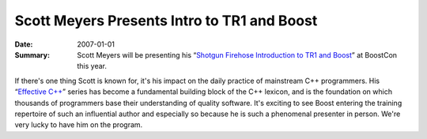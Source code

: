 .. Copyright David Abrahams 2007. Distributed under the Boost
.. Software License, Version 1.0. (See accompanying
.. file LICENSE_1_0.txt or copy at http://www.boost.org/LICENSE_1_0.txt)

Scott Meyers Presents Intro to TR1 and Boost
============================================

:Date: 2007-01-01
:Summary: Scott Meyers will be presenting his 
  “\ `Shotgun Firehose Introduction to TR1 and Boost`__\ ” at BoostCon this year.

If there's one thing Scott is known for, it's his impact on the
daily practice of mainstream C++ programmers.  His “\ `Effective
C++`__\ ”
series has become a fundamental building block of the C++ lexicon,
and is the foundation on which thousands of programmers base their
understanding of quality software.  It's exciting to see Boost
entering the training repertoire of such an influential author and
especially so because he is such a phenomenal presenter in person.
We're very lucky to have him on the program.

__ /program/sessions#meyers-firehose-intro
__ http://www.awprofessional.com/bookstore/product.asp?isbn=0201924889&rl=1